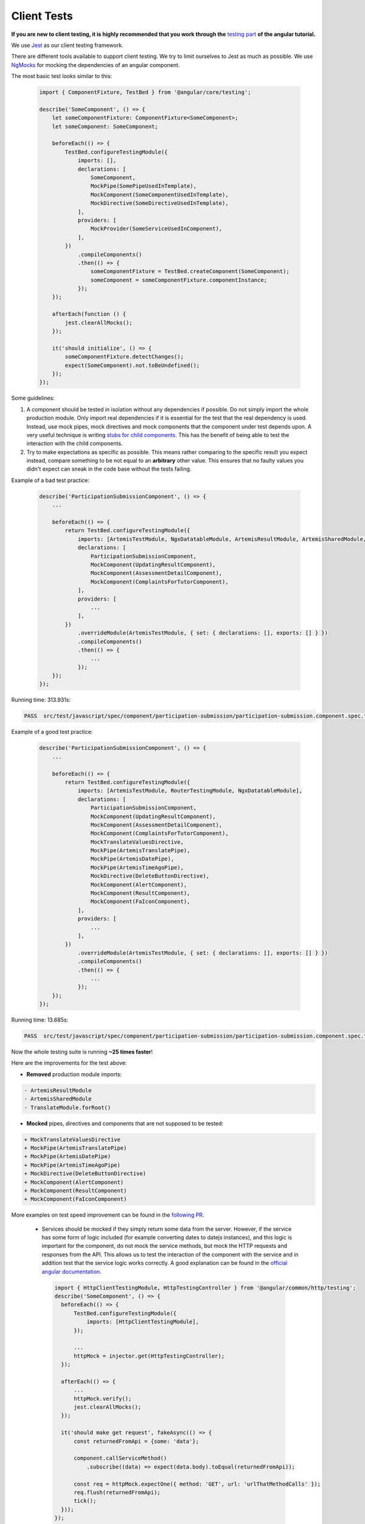 ************
Client Tests
************

**If you are new to client testing, it is highly recommended that you work through the** `testing part <https://angular.io/guide/testing>`_ **of the angular tutorial.**

We use `Jest <https://jestjs.io>`_ as our client testing framework.

There are different tools available to support client testing. We try to limit ourselves to Jest as much as possible. We use `NgMocks <https://www.npmjs.com/package/ng-mocks/>`_ for mocking the dependencies of an angular component.

The most basic test looks similar to this:

 .. code:: ts

    import { ComponentFixture, TestBed } from '@angular/core/testing';

    describe('SomeComponent', () => {
        let someComponentFixture: ComponentFixture<SomeComponent>;
        let someComponent: SomeComponent;

        beforeEach(() => {
            TestBed.configureTestingModule({
                imports: [],
                declarations: [
                    SomeComponent,
                    MockPipe(SomePipeUsedInTemplate),
                    MockComponent(SomeComponentUsedInTemplate),
                    MockDirective(SomeDirectiveUsedInTemplate),
                ],
                providers: [
                    MockProvider(SomeServiceUsedInComponent),
                ],
            })
                .compileComponents()
                .then(() => {
                    someComponentFixture = TestBed.createComponent(SomeComponent);
                    someComponent = someComponentFixture.componentInstance;
                });
        });

        afterEach(function () {
            jest.clearAllMocks();
        });

        it('should initialize', () => {
            someComponentFixture.detectChanges();
            expect(SomeComponent).not.toBeUndefined();
        });
    });

Some guidelines:

1. A component should be tested in isolation without any dependencies if possible. Do not simply import the whole production module. Only import real dependencies if it is essential for the test
   that the real dependency is used. Instead, use mock pipes, mock directives and mock components that the component under test depends upon. A very useful technique is writing `stubs for child components <https://angular.io/guide/testing-components-scenarios#stubbing-unneeded-components>`_.
   This has the benefit of being able to test the interaction with the child components.
2. Try to make expectations as specific as possible. This means rather comparing to the specific result you expect instead, compare something to be not equal to an **arbitrary** other value. This ensures that no faulty values you didn't expect can sneak in the code base without the tests failing.

Example of a bad test practice:

    .. code:: ts

        describe('ParticipationSubmissionComponent', () => {
            ...

            beforeEach(() => {
                return TestBed.configureTestingModule({
                    imports: [ArtemisTestModule, NgxDatatableModule, ArtemisResultModule, ArtemisSharedModule, TranslateModule.forRoot(), RouterTestingModule],
                    declarations: [
                        ParticipationSubmissionComponent,
                        MockComponent(UpdatingResultComponent),
                        MockComponent(AssessmentDetailComponent),
                        MockComponent(ComplaintsForTutorComponent),
                    ],
                    providers: [
                        ...
                    ],
                })
                    .overrideModule(ArtemisTestModule, { set: { declarations: [], exports: [] } })
                    .compileComponents()
                    .then(() => {
                        ...
                    });
            });
        });

Running time: 313.931s:

.. code-block:: text

   PASS  src/test/javascript/spec/component/participation-submission/participation-submission.component.spec.ts (313.931 s, 625 MB heap size)

Example of a good test practice:

    .. code:: ts

        describe('ParticipationSubmissionComponent', () => {
            ...

            beforeEach(() => {
                return TestBed.configureTestingModule({
                    imports: [ArtemisTestModule, RouterTestingModule, NgxDatatableModule],
                    declarations: [
                        ParticipationSubmissionComponent,
                        MockComponent(UpdatingResultComponent),
                        MockComponent(AssessmentDetailComponent),
                        MockComponent(ComplaintsForTutorComponent),
                        MockTranslateValuesDirective,
                        MockPipe(ArtemisTranslatePipe),
                        MockPipe(ArtemisDatePipe),
                        MockPipe(ArtemisTimeAgoPipe),
                        MockDirective(DeleteButtonDirective),
                        MockComponent(AlertComponent),
                        MockComponent(ResultComponent),
                        MockComponent(FaIconComponent),
                    ],
                    providers: [
                        ...
                    ],
                })
                    .overrideModule(ArtemisTestModule, { set: { declarations: [], exports: [] } })
                    .compileComponents()
                    .then(() => {
                        ...
                    });
            });
        });

Running time: 13.685s:

.. code-block:: text

   PASS  src/test/javascript/spec/component/participation-submission/participation-submission.component.spec.ts (13.685 s, 535 MB heap size)

Now the whole testing suite is running **~25 times faster**!

Here are the improvements for the test above:

* **Removed** production module imports:

.. code-block:: text

  - ArtemisResultModule
  - ArtemisSharedModule
  - TranslateModule.forRoot()

* **Mocked** pipes, directives and components that are not supposed to be tested:

.. code-block:: text

  + MockTranslateValuesDirective
  + MockPipe(ArtemisTranslatePipe)
  + MockPipe(ArtemisDatePipe)
  + MockPipe(ArtemisTimeAgoPipe)
  + MockDirective(DeleteButtonDirective)
  + MockComponent(AlertComponent)
  + MockComponent(ResultComponent)
  + MockComponent(FaIconComponent)

More examples on test speed improvement can be found in the `following PR <https://github.com/ls1intum/Artemis/pull/3879/files>`_.

   *  Services should be mocked if they simply return some data from the server. However, if the service has some form of logic included (for example converting dates to datejs instances),
      and this logic is important for the component, do not mock the service methods, but mock the HTTP requests and responses from the API. This allows us to test the interaction
      of the component with the service and in addition test that the service logic works correctly. A good explanation can be found in the `official angular documentation <https://angular.io/guide/http#testing-http-requests>`_.

    .. code:: ts

        import { HttpClientTestingModule, HttpTestingController } from '@angular/common/http/testing';
        describe('SomeComponent', () => {
          beforeEach(() => {
              TestBed.configureTestingModule({
                  imports: [HttpClientTestingModule],
              });

              ...
              httpMock = injector.get(HttpTestingController);
          });

          afterEach(() => {
              ...
              httpMock.verify();
              jest.clearAllMocks();
          });

          it('should make get request', fakeAsync(() => {
              const returnedFromApi = {some: 'data'};

              component.callServiceMethod()
                  .subscribe((data) => expect(data.body).toEqual(returnedFromApi));

              const req = httpMock.expectOne({ method: 'GET', url: 'urlThatMethodCalls' });
              req.flush(returnedFromApi);
              tick();
          }));
        });

3. Do not use ``NO_ERRORS_SCHEMA`` (`link <https://angular.io/guide/testing-components-scenarios#no_errors_schema>`_).
   This tells angular to ignore the attributes and unrecognized elements, prefer to use component stubs as mentioned above.

4. Calling `jest.clearAllMocks()` ensures that all mocks created with Jest get reset after each test. This is important if they get defined across multiple tests.

5. Make sure to have at least 80% line test coverage. Run ``yarn test --coverage`` to create a coverage report. You can also simply run the tests in IntelliJ IDEA with coverage activated.

6. It is preferable to test a component through the interaction of the user with the template. This decouples the test from the concrete implementation used in the component.
   For example if you have a component that loads and displays some data when the user clicks a button, you should query for that button, simulate a click and then assert that the data has been loaded and that the expected
   template changes have occurred.

Here is an example of a test for `exercise-update-warning component <https://github.com/ls1intum/Artemis/blob/main/src/test/javascript/spec/component/shared/exercise-update-warning.component.spec.ts#L32-L43>`_

 .. code:: ts

    it('should trigger saveExerciseWithoutReevaluation once', () => {
        const emitSpy = jest.spyOn(comp.confirmed, 'emit');
        const saveExerciseWithoutReevaluationSpy = jest.spyOn(comp, 'saveExerciseWithoutReevaluation');

        const button = fixture.debugElement.nativeElement.querySelector('#save-button');
        button.click();

        fixture.detectChanges();

        expect(saveExerciseWithoutReevaluationSpy).toHaveBeenCalledTimes(1);
        expect(emitSpy).toHaveBeenCalled();
    });

7. Do not remove the template during tests by making use of ``overrideTemplate()``. The template is a crucial part of a component and should not be removed during test. Do not do this:

 .. code:: ts

    describe('SomeComponent', () => {
        let someComponentFixture: ComponentFixture<SomeComponent>;
        let someComponent: SomeComponent;

        beforeEach(() => {
            TestBed.configureTestingModule({
                imports: [],
                declarations: [
                    SomeComponent,
                ],
                providers: [
                ],
            })
                .overrideTemplate(SomeComponent, '') // DO NOT DO THIS
                .compileComponents()
                .then(() => {
                    someComponentFixture = TestBed.createComponent(SomeComponent);
                    someComponent = someComponentFixture.componentInstance;
                });
        });
    });
